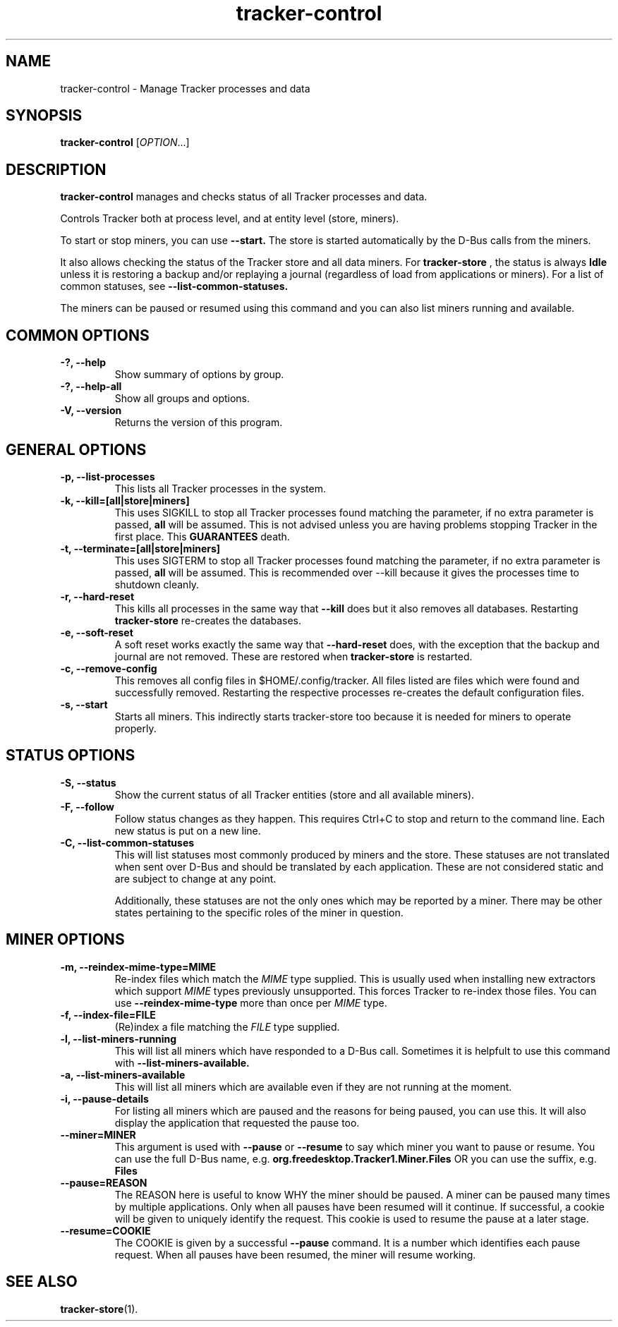 .TH tracker-control 1 "September 2009" GNU "User Commands"

.SH NAME
tracker-control \- Manage Tracker processes and data

.SH SYNOPSIS
\fBtracker-control\fR [\fIOPTION\fR...]

.SH DESCRIPTION
.B tracker-control
manages and checks status of all Tracker processes and data.

Controls Tracker both at process level, and at entity level (store, miners).

To start or stop miners, you can use
.B \-\-start.
The store is started automatically by the D-Bus calls from the miners.

It also allows checking the status of the Tracker store and all data miners.
For
.B tracker-store
, the status is always
.B Idle
unless it is restoring a backup and/or replaying a journal (regardless of
load from applications or miners). For a list of common statuses, see
.B \-\-list\-common\-statuses.

The miners can be paused or resumed using this command and you can
also list miners running and available.

.SH COMMON OPTIONS
.TP
.B \-?, \-\-help
Show summary of options by group.
.TP
.B \-?, \-\-help-all
Show all groups and options.
.TP
.B \-V, \-\-version
Returns the version of this program.

.SH GENERAL OPTIONS
.TP
.B \-p, \-\-list\-processes
This lists all Tracker processes in the system.
.TP
.B \-k, \-\-kill=[all|store|miners]
This uses SIGKILL to stop all Tracker processes found matching the
parameter, if no extra parameter is passed,
.B all
will be assumed. This is not advised unless you are having problems
stopping Tracker in the first place. This
.B GUARANTEES
death.
.TP
.B \-t, \-\-terminate=[all|store|miners]
This uses SIGTERM to stop all Tracker processes found matching the
parameter, if no extra parameter is passed,
.B all
will be assumed. This is recommended over \-\-kill because it gives
the processes time to shutdown cleanly.
.TP
.B \-r, \-\-hard-reset
This kills all processes in the same way that
.B \-\-kill
does but it also removes all databases. Restarting
.B tracker-store
re-creates the databases.
.TP
.B \-e, \-\-soft-reset
A soft reset works exactly the same way that
.B \-\-hard-reset
does, with the exception that the backup and journal are not removed.
These are restored when
.B tracker-store
is restarted.
.TP
.B \-c, \-\-remove-config
This removes all config files in $HOME/.config/tracker. All files
listed are files which were found and successfully removed.
Restarting the respective processes re-creates the default
configuration files.
.TP
.B \-s, \-\-start
Starts all miners. This indirectly starts tracker-store too because it
is needed for miners to operate properly.

.SH STATUS OPTIONS
.TP
.B \-S, \-\-status
Show the current status of all Tracker entities (store and all available
miners).
.TP
.B \-F, \-\-follow
Follow status changes as they happen. This requires Ctrl+C to stop and
return to the command line. Each new status is put on a new line.
.TP
.B \-C, \-\-list-common-statuses
This will list statuses most commonly produced by miners and the
store. These statuses are not translated when sent over D-Bus and
should be translated by each application. These are not considered
static and are subject to change at any point.

Additionally, these statuses are not the only ones which may be
reported by a miner. There may be other states pertaining to the
specific roles of the miner in question.

.SH MINER OPTIONS
.TP
.B \-m, \-\-reindex-mime-type=MIME
Re-index files which match the \fIMIME\fR type supplied. This is
usually used when installing new extractors which support \fIMIME\fR
types previously unsupported. This forces Tracker to re-index those
files. You can use
.B \-\-reindex-mime-type
more than once per \fIMIME\fR type.
.TP
.B \-f, \-\-index-file=FILE
(Re)index a file matching the \fIFILE\fR type supplied.
.TP
.B \-l, \-\-list-miners-running
This will list all miners which have responded to a D-Bus call.
Sometimes it is helpfult to use this command with
.B \-\-list-miners-available.
.TP
.B \-a, \-\-list-miners-available
This will list all miners which are available even if they are not
running at the moment.
.TP
.B \-i, \-\-pause-details
For listing all miners which are paused and the reasons for being
paused, you can use this. It will also display the application that
requested the pause too.
.TP
.B \-\-miner=MINER
This argument is used with
.B \-\-pause
or
.B \-\-resume
to say which miner you want to pause or resume. You can use the full
D-Bus name, e.g.
.B org.freedesktop.Tracker1.Miner.Files
OR you can use the suffix, e.g.
.B Files
.TP
.B \-\-pause=REASON
The REASON here is useful to know WHY the miner should be paused. A
miner can be paused many times by multiple applications. Only when all
pauses have been resumed will it continue. If successful, a cookie
will be given to uniquely identify the request. This cookie is used to
resume the pause at a later stage.
.TP
.B \-\-resume=COOKIE
The COOKIE is given by a successful
.B \-\-pause
command. It is a number which identifies each pause request. When all
pauses have been resumed, the miner will resume working.

.SH SEE ALSO
.BR tracker-store (1).
